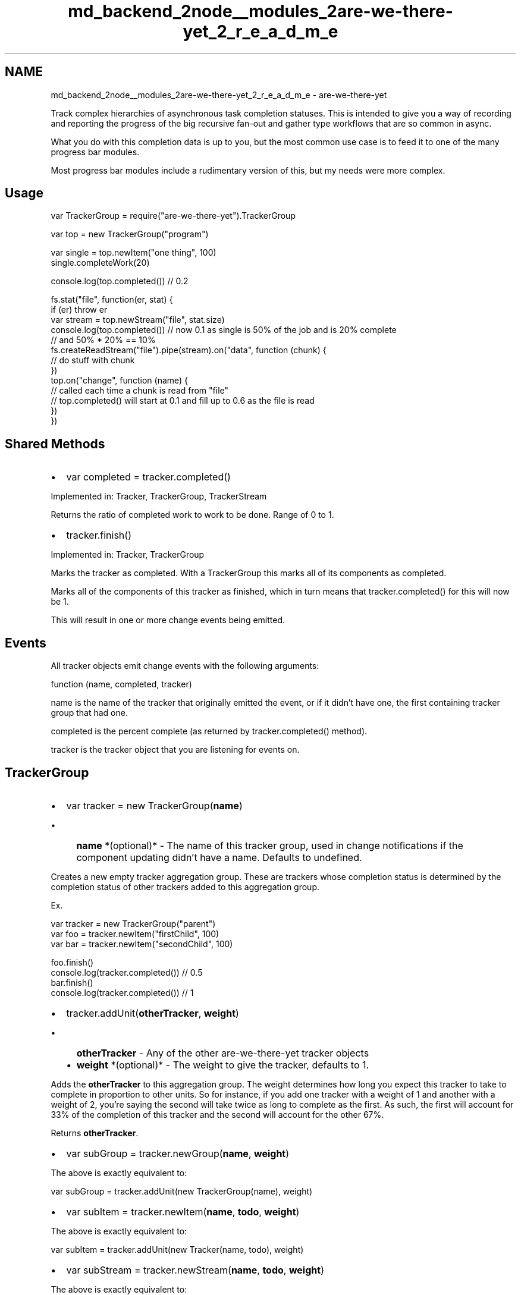 .TH "md_backend_2node__modules_2are-we-there-yet_2_r_e_a_d_m_e" 3 "My Project" \" -*- nroff -*-
.ad l
.nh
.SH NAME
md_backend_2node__modules_2are-we-there-yet_2_r_e_a_d_m_e \- are-we-there-yet 
.PP
Track complex hierarchies of asynchronous task completion statuses\&. This is intended to give you a way of recording and reporting the progress of the big recursive fan-out and gather type workflows that are so common in async\&.
.PP
What you do with this completion data is up to you, but the most common use case is to feed it to one of the many progress bar modules\&.
.PP
Most progress bar modules include a rudimentary version of this, but my needs were more complex\&.
.SH "Usage"
.PP
.PP
.nf
var TrackerGroup = require("are\-we\-there\-yet")\&.TrackerGroup

var top = new TrackerGroup("program")

var single = top\&.newItem("one thing", 100)
single\&.completeWork(20)

console\&.log(top\&.completed()) // 0\&.2

fs\&.stat("file", function(er, stat) {
  if (er) throw er  
  var stream = top\&.newStream("file", stat\&.size)
  console\&.log(top\&.completed()) // now 0\&.1 as single is 50% of the job and is 20% complete
                              // and 50% * 20% == 10%
  fs\&.createReadStream("file")\&.pipe(stream)\&.on("data", function (chunk) {
    // do stuff with chunk
  })
  top\&.on("change", function (name) {
    // called each time a chunk is read from "file"
    // top\&.completed() will start at 0\&.1 and fill up to 0\&.6 as the file is read
  })
})
.fi
.PP
.SH "Shared Methods"
.PP
.IP "\(bu" 2
var completed = tracker\&.completed()
.PP
.PP
Implemented in: \fRTracker\fP, \fRTrackerGroup\fP, \fRTrackerStream\fP
.PP
Returns the ratio of completed work to work to be done\&. Range of 0 to 1\&.
.PP
.IP "\(bu" 2
tracker\&.finish()
.PP
.PP
Implemented in: \fRTracker\fP, \fRTrackerGroup\fP
.PP
Marks the tracker as completed\&. With a TrackerGroup this marks all of its components as completed\&.
.PP
Marks all of the components of this tracker as finished, which in turn means that \fRtracker\&.completed()\fP for this will now be 1\&.
.PP
This will result in one or more \fRchange\fP events being emitted\&.
.SH "Events"
.PP
All tracker objects emit \fRchange\fP events with the following arguments:
.PP
.PP
.nf
function (name, completed, tracker)
.fi
.PP
.PP
\fRname\fP is the name of the tracker that originally emitted the event, or if it didn't have one, the first containing tracker group that had one\&.
.PP
\fRcompleted\fP is the percent complete (as returned by \fRtracker\&.completed()\fP method)\&.
.PP
\fRtracker\fP is the tracker object that you are listening for events on\&.
.SH "TrackerGroup"
.PP
.IP "\(bu" 2
var tracker = new TrackerGroup(\fBname\fP)
.IP "  \(bu" 4
\fBname\fP *(optional)* - The name of this tracker group, used in change notifications if the component updating didn't have a name\&. Defaults to undefined\&.
.PP

.PP
.PP
Creates a new empty tracker aggregation group\&. These are trackers whose completion status is determined by the completion status of other trackers added to this aggregation group\&.
.PP
Ex\&.
.PP
.PP
.nf
var tracker = new TrackerGroup("parent")
var foo = tracker\&.newItem("firstChild", 100)
var bar = tracker\&.newItem("secondChild", 100)

foo\&.finish()
console\&.log(tracker\&.completed()) // 0\&.5
bar\&.finish()
console\&.log(tracker\&.completed()) // 1
.fi
.PP
.PP
.IP "\(bu" 2
tracker\&.addUnit(\fBotherTracker\fP, \fBweight\fP)
.IP "  \(bu" 4
\fBotherTracker\fP - Any of the other are-we-there-yet tracker objects
.IP "  \(bu" 4
\fBweight\fP *(optional)* - The weight to give the tracker, defaults to 1\&.
.PP

.PP
.PP
Adds the \fBotherTracker\fP to this aggregation group\&. The weight determines how long you expect this tracker to take to complete in proportion to other units\&. So for instance, if you add one tracker with a weight of 1 and another with a weight of 2, you're saying the second will take twice as long to complete as the first\&. As such, the first will account for 33% of the completion of this tracker and the second will account for the other 67%\&.
.PP
Returns \fBotherTracker\fP\&.
.PP
.IP "\(bu" 2
var subGroup = tracker\&.newGroup(\fBname\fP, \fBweight\fP)
.PP
.PP
The above is exactly equivalent to:
.PP
.PP
.nf
var subGroup = tracker\&.addUnit(new TrackerGroup(name), weight)
.fi
.PP
.PP
.IP "\(bu" 2
var subItem = tracker\&.newItem(\fBname\fP, \fBtodo\fP, \fBweight\fP)
.PP
.PP
The above is exactly equivalent to:
.PP
.PP
.nf
var subItem = tracker\&.addUnit(new Tracker(name, todo), weight)
.fi
.PP
.PP
.IP "\(bu" 2
var subStream = tracker\&.newStream(\fBname\fP, \fBtodo\fP, \fBweight\fP)
.PP
.PP
The above is exactly equivalent to:
.PP
.PP
.nf
var subStream = tracker\&.addUnit(new TrackerStream(name, todo), weight)
.fi
.PP
.PP
.IP "\(bu" 2
console\&.log( tracker\&.debug() )
.PP
.PP
Returns a tree showing the completion of this tracker group and all of its children, including recursively entering all of the children\&.
.SH "Tracker"
.PP
.IP "\(bu" 2
var tracker = new Tracker(\fBname\fP, \fBtodo\fP)
.IP "  \(bu" 4
\fBname\fP *(optional)* The name of this counter to report in change events\&. Defaults to undefined\&.
.IP "  \(bu" 4
\fBtodo\fP *(optional)* The amount of work todo (a number)\&. Defaults to 0\&.
.PP

.PP
.PP
Ordinarily these are constructed as a part of a tracker group (via \fRnewItem\fP)\&.
.PP
.IP "\(bu" 2
var completed = tracker\&.completed()
.PP
.PP
Returns the ratio of completed work to work to be done\&. Range of 0 to 1\&. If total work to be done is 0 then it will return 0\&.
.PP
.IP "\(bu" 2
tracker\&.addWork(\fBtodo\fP)
.IP "  \(bu" 4
\fBtodo\fP A number to add to the amount of work to be done\&.
.PP

.PP
.PP
Increases the amount of work to be done, thus decreasing the completion percentage\&. Triggers a \fRchange\fP event\&.
.PP
.IP "\(bu" 2
tracker\&.completeWork(\fBcompleted\fP)
.IP "  \(bu" 4
\fBcompleted\fP A number to add to the work complete
.PP

.PP
.PP
Increase the amount of work complete, thus increasing the completion percentage\&. Will never increase the work completed past the amount of work todo\&. That is, percentages > 100% are not allowed\&. Triggers a \fRchange\fP event\&.
.PP
.IP "\(bu" 2
tracker\&.finish()
.PP
.PP
Marks this tracker as finished, tracker\&.completed() will now be 1\&. Triggers a \fRchange\fP event\&.
.SH "TrackerStream"
.PP
.IP "\(bu" 2
var tracker = new TrackerStream(\fBname\fP, \fBsize\fP, \fBoptions\fP)
.IP "  \(bu" 4
\fBname\fP *(optional)* The name of this counter to report in change events\&. Defaults to undefined\&.
.IP "  \(bu" 4
\fBsize\fP *(optional)* The number of bytes being sent through this stream\&.
.IP "  \(bu" 4
\fBoptions\fP *(optional)* A hash of stream options
.PP

.PP
.PP
The tracker stream object is a pass through stream that updates an internal tracker object each time a block passes through\&. It's intended to track downloads, file extraction and other related activities\&. You use it by piping your data source into it and then using it as your data source\&.
.PP
If your data has a length attribute then that's used as the amount of work completed when the chunk is passed through\&. If it does not (eg, object streams) then each chunk counts as completing 1 unit of work, so your size should be the total number of objects being streamed\&.
.PP
.IP "\(bu" 2
tracker\&.addWork(\fBtodo\fP)
.IP "  \(bu" 4
\fBtodo\fP Increase the expected overall size by \fBtodo\fP bytes\&.
.PP

.PP
.PP
Increases the amount of work to be done, thus decreasing the completion percentage\&. Triggers a \fRchange\fP event\&. 

